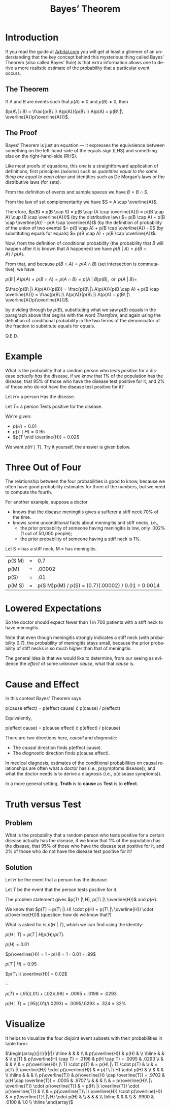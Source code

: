 #+TITLE: Bayes\rsquo Theorem
#+LANGUAGE: en
#+OPTIONS:  H:4 num:nil toc:nil \n:nil @:t ::t |:t ^:t *:t TeX:t LaTeX:t
#+STARTUP:  showeverything entitiespretty

* Introduction

  If you read the guide at [[https://arbital.com/p/bayes_rule/?l=1zq][Arbital.com]] you will get at least a glimmer of an
  understanding that the key concept behind this mysterious thing called Bayes\rsquo
  Theorem (also called Bayes\rsquo Rule) is that extra information allows one to
  derive a more realistic estimate of the probability that a particular event
  occurs.

** The Theorem

   If $A$ and $B$ are events such that $p(A) \ne 0$ and $p(B) \ne 0$,
   then

   $p(A\ |\ B) = \frac{p(B\ |\ A)p(A)}{p(B\ |\ A)p(A) + p(B\ |\
   \overline{A})p(\overline{A})}$.

** The Proof

   Bayes\rsquo Theorem is just an equation --- it expresses the equivalence between
   something on the left-hand-side of the equals sign (LHS) and something else
   on the right-hand-side (RHS).

   Like most proofs of equations, this one is a straightforward application of
   definitions, first principles (axioms) such as /quantities equal to the same
   thing are equal to each other/ and identities such as De Morgan\rsquo{}s laws or the
   distributive laws (for sets).

   From the definition of events and sample spaces we have $B = B \cap
   S$.

   From the law of set complementarity we have $S = A \cup
   \overline{A}$.

   Therefore, $p(B) = p(B \cap S) = p(B \cap (A \cup \overline{A})) =
   p((B \cap A) \cup (B \cap \overline{A}))$ (by the
   distributive law) $= p(B \cap A) + p(B \cap \overline{A}) - p(A
   \cap \overline{A})$ (by the definition of probability of the
   union of two events) $= p(B \cap A) + p(B \cap \overline{A}) - 0$
   (by substituting equals for equals) $= p(B \cap A) + p(B
   \cap \overline{A})$.

   Now, from the definition of conditional probability (the
   probability that $B$ will happen after it is known that $A$
   happened) we have $p(B\ |\ A) = p(B \cap A)\ /\ p(A)$.

   From that, and because $p(B \cap A) = p(A \cap B)$ (set
   intersection is commutative), we have

   $p(B\ |\ A)p(A) = p(B \cap A) = p(A \cap B) = p(A\ |\ B)p(B),\
   \text{ or }\ p(A\ |\ B) =$

   $\frac{p(B\ |\ A)p(A)}{p(B)} = \frac{p(B\ |\ A)p(A)}{p(B \cap A) +
   p(B \cap \overline{A})} = \frac{p(B\ |\ A)p(A)}{p(B\ |\ A)p(A) +
   p(B\ |\ \overline{A})p(\overline{A})}$.

   by dividing through by $p(B)$, substituting what we saw $p(B)$
   equals in the paragraph above that begins with the word
   /Therefore/, and again using the definition of conditional
   probability in the two terms of the denominator of the fraction to
   substitute equals for equals.

   Q.E.D.

* Example

  What is the probability that a random person who /tests positive/ for a
  disease /actually has/ the disease, if we know that 1% of the population has
  the disease, that 95% of those who have the disease test positive for it, and
  2% of those who do not have the disease test positive for it?

  Let $H =$ a person Has the disease.

  Let $T =$ a person Tests positive for the disease.

  We're given:

  - $p(H) = 0.01$
  - $p(T \mid H) = 0.95$
  - $p(T \mid \overline{H}) = 0.02$

  We want $p(H \mid T)$. Try it yourself, the answer is given below.

* Three Out of Four

  The relationship between the four probabilities is good to know, because we
  often have good probability estimates for three of the numbers, but we need to
  compute the fourth.

  For another example, suppose a doctor

  - knows that the disease meningitis gives a sufferer a stiff neck 70% of the
    time.
  - knows some unconditional facts about meningitis and stiff necks, i.e.,
    - the prior probability of someone having meningitis is low, only .002% (1
      out of 50,000 people);
    - the prior probability of someone having a stiff neck is 1%.

  Let S = has a stiff neck, M = has meningitis.

  | p(S \vbar M) | = |                                                 0.7 |
  | p(M)     | = |                                              .00002 |
  | p(S)     | = |                                                 .01 |
  | p(M \vbar S) | = | p(S \vbar M)p(M) / p(S) = (0.7)(.00002) / 0.01 = 0.0014 |

* Lowered Expectations

  So the doctor should expect fewer than 1 in 700 patients with a stiff
  neck to have meningitis.

  Note that even though meningitis strongly indicates a stiff neck
  (with probability 0.7), the probability of meningitis stays small,
  because the prior probability of stiff necks is so much higher than
  that of meningitis.

  The general idea is that we would like to determine, from our seeing
  as evidence the /effect/ of some unknown /cause/, what that /cause/
  is.

* Cause and Effect

  In this context Bayes' Theorem says

  p(cause \vbar effect) = p(effect \vbar cause) \cdot p(cause) / p(effect)

  Equivalently,

  p(effect \vbar cause) = p(cause \vbar effect) \cdot p(effect) / p(cause)

  There are two directions here, /causal/ and /diagnostic/:

  - The /causal/ direction finds p(effect \vbar cause).
  - The /diagnostic/ direction finds p(cause \vbar effect).

  In medical diagnosis, estimates of the conditional probabilities on causal
  relationships are often what a doctor has (i.e., p(symptoms \vbar disease)), and
  what the doctor needs is to derive a diagnosis (i.e., p(disease \vbar symptoms)).

  In a more general setting, *Truth* is to *cause* as *Test* is to *effect*.

* Truth versus Test

** Problem

  What is the probability that a random person who tests positive for
  a certain disease actually has the disease, if we know that 1% of
  the population has the disease, that 95% of those who have the
  disease test positive for it, and 2% of those who do not have the
  disease test positive for it?

** Solution

  Let $H$ be the event that a person has the disease.

  Let $T$ be the event that the person tests positive for it.

  The problem statement gives $p(T\ |\ H), p(T\ |\ \overline{H})$ and
  $p(H)$.

  We know that $p(T) = p(T\ |\ H) \cdot p(H) + p(T\ |\ \overline{H})
  \cdot p(\overline{H})$ (question: how do we know that?)

  What is asked for is $p(H\ |\ T)$, which we can find using the
  identity:

  $p(H\ |\ T) = p(T\ |\ H) p(H) / p(T)$.

  $p(H) = 0.01$

  $p(\overline{H}) = 1 - p(H) = 1 - 0.01 = .99$

  $p(T\ |\ H) = 0.95$

  $p(T\ |\ \overline{H}) = 0.02$

  $\therefore$

  $p(T) = (.95)(.01) + (.02)(.99) = .0095 + .0198 = .0293$

  $p(H\ |\ T) = (.95)(.01)/(.0293) = .0095/.0293 = .324 \approx 32\%$

* Visualize

  It helps to visualize the four disjoint event subsets with their
  probabilities in table form:

  \(\begin{array}{|r|r|r|r|}
  \hline
  & & & \\
  & p(\overline{H}) & p(H) & \\
  \hline
  & & & \\
  p(T) & p(\overline{H} \cap T) = .0198 & p(H \cap T) = .0095 & .0293 \\
  & & & \\
  & = p(\overline{H}\ |\ T) \cdot p(T) & = p(H\ |\ T) \cdot p(T) & \\
  & = p(T\ |\ \overline{H}) \cdot p(\overline{H}) & = p(T\ |\ H) \cdot p(H) & \\
  & & & \\
  \hline
  & & & \\
  p(\overline{T}) & p(\overline{H} \cap \overline{T}) = .9702 & p(H \cap \overline{T}) = .0005 & .9707 \\
  & & & \\
  & = p(\overline{H}\ |\ \overline{T}) \cdot p(\overline{T}) & = p(H\ |\ \overline{T}) \cdot p(\overline{T}) & \\
  & = p(\overline{T}\ |\ \overline{H}) \cdot p(\overline{H}) & = p(\overline{T}\ |\ H) \cdot p(H) & \\
  & & & \\
  \hline
  & & & \\
  & .9900 & .0100 & 1.0 \\
  \hline
  \end{array}\)
